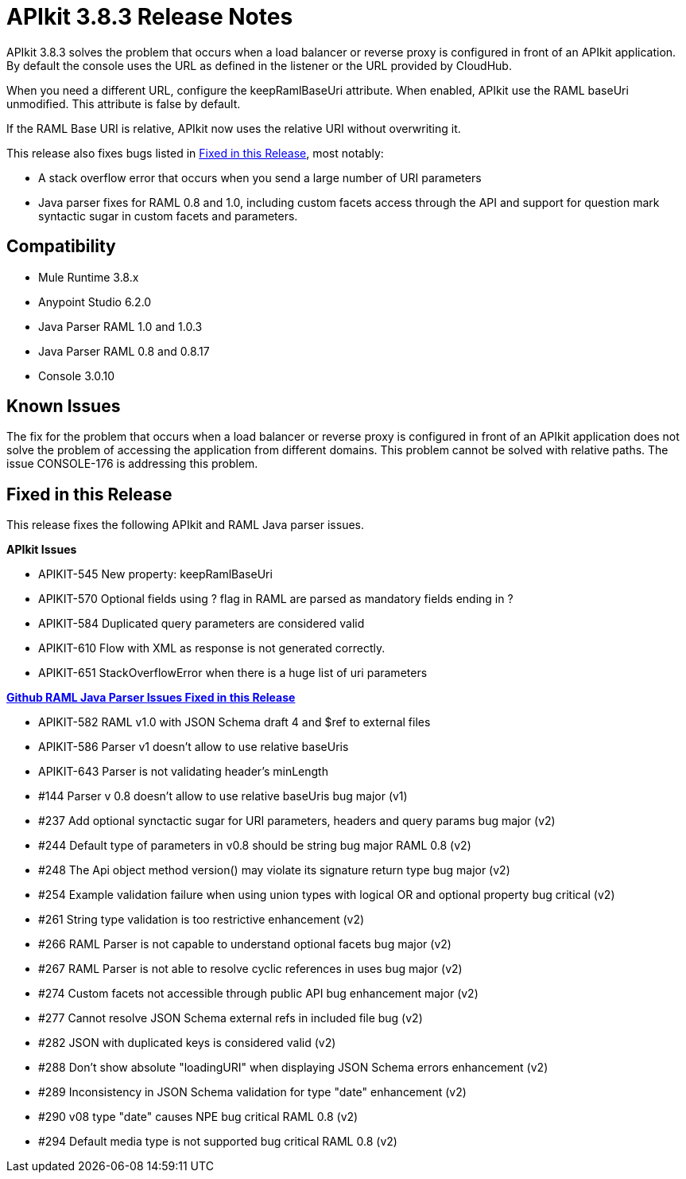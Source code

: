 = APIkit 3.8.3 Release Notes
:keywords: apikit, 3.8.3, release notes

APIkit 3.8.3 solves the problem that occurs when a load balancer or reverse proxy is configured in front of an APIkit application. By default the console uses the URL as defined in the listener or the URL provided by CloudHub. 

When you need a different URL, configure the keepRamlBaseUri attribute. When enabled, APIkit use the RAML baseUri unmodified. This attribute is false by default.

If the RAML Base URI is relative, APIkit now uses the relative URI without overwriting it. 

This release also fixes bugs listed in <<Fixed in this Release>>, most notably:

* A stack overflow error that occurs when you send a large number of URI parameters
* Java parser fixes for RAML 0.8 and 1.0, including custom facets access through the API and support for question mark syntactic sugar in custom facets and parameters.

== Compatibility

* Mule Runtime 3.8.x
* Anypoint Studio 6.2.0
* Java Parser RAML 1.0 and 1.0.3
* Java Parser RAML 0.8 and 0.8.17
* Console 3.0.10

== Known Issues

The fix for the problem that occurs when a load balancer or reverse proxy is configured in front of an APIkit application does not solve the problem of accessing the application from different domains. This problem cannot be solved with relative paths. The issue CONSOLE-176 is addressing this problem.

== Fixed in this Release

This release fixes the following APIkit and RAML Java parser issues.

*APIkit Issues*

* APIKIT-545  New property: keepRamlBaseUri
* APIKIT-570  Optional fields using ? flag in RAML are parsed as mandatory fields ending in ?
* APIKIT-584  Duplicated query parameters are considered valid
* APIKIT-610  Flow with XML as response is not generated correctly.
* APIKIT-651  StackOverflowError when there is a huge list of uri parameters


*link:https://github.com/raml-org/raml-java-parser[Github RAML Java Parser Issues Fixed in this Release]*

* APIKIT-582  RAML v1.0 with JSON Schema draft 4 and $ref to external files
* APIKIT-586  Parser v1 doesn't allow to use relative baseUris
* APIKIT-643  Parser is not validating header's minLength

* #144  Parser v 0.8 doesn't allow to use relative baseUris bug major (v1)
* #237  Add optional synctactic sugar for URI parameters, headers and query params bug major (v2)
* #244 Default type of parameters in v0.8 should be string bug major RAML 0.8 (v2)
* #248  The Api object method version() may violate its signature return type bug major (v2)
* #254 Example validation failure when using union types with logical OR and optional property bug critical (v2)
* #261  String type validation is too restrictive enhancement (v2)
* #266  RAML Parser is not capable to understand optional facets bug major (v2)
* #267  RAML Parser is not able to resolve cyclic references in uses bug major (v2)
* #274  Custom facets not accessible through public API bug enhancement major (v2)
* #277  Cannot resolve JSON Schema external refs in included file bug (v2)
* #282  JSON with duplicated keys is considered valid (v2)
* #288 Don't show absolute "loadingURI" when displaying JSON Schema errors enhancement (v2)
* #289 Inconsistency in JSON Schema validation for type "date" enhancement (v2)
* #290  v08 type "date" causes NPE bug critical RAML 0.8 (v2)
* #294 Default media type is not supported bug critical RAML 0.8 (v2)





